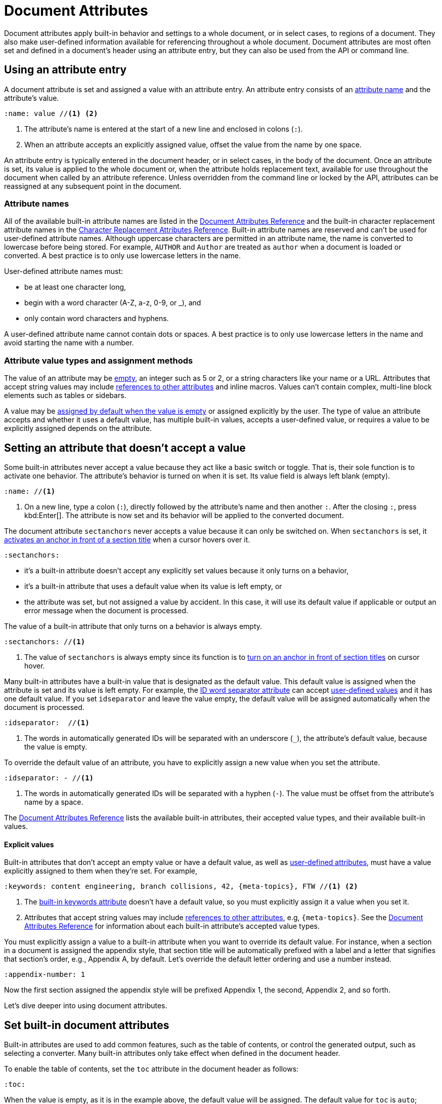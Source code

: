 = Document Attributes
:disclaimer: Don't pet the wild Wolpertingers. If you let them into your system, we're \
not responsible for any loss of hair, chocolate, or purple socks.
:url-repo-ex: https://github.com/asciidoctor/asciidoctor

Document attributes apply built-in behavior and settings to a whole document, or in select cases, to regions of a document.
They also make user-defined information available for referencing throughout a whole document.
Document attributes are most often set and defined in a document's header using an attribute entry, but they can also be used from the API or command line.

== Using an attribute entry

A document attribute is set and assigned a value with an attribute entry.
An attribute entry consists of an <<attribute-names,attribute name>> and the attribute's value.

[source]
----
:name: value //<1> <2>
----
. The attribute's name is entered at the start of a new line and enclosed in colons (`:`).
. When an attribute accepts an explicitly assigned value, offset the value from the name by one space.

An attribute entry is typically entered in the document header, or in select cases, in the body of the document.
Once an attribute is set, its value is applied to the whole document or, when the attribute holds replacement text, available for use throughout the document when called by an attribute reference.
Unless overridden from the command line or locked by the API, attributes can be reassigned at any subsequent point in the document.

=== Attribute names

All of the available built-in attribute names are listed in the xref:ref-document.adoc[Document Attributes Reference] and the built-in character replacement attribute names in the xref:ref-character-replacement.adoc[Character Replacement Attributes Reference].
Built-in attribute names are reserved and can't be used for user-defined attribute names.
Although uppercase characters are permitted in an attribute name, the name is converted to lowercase before being stored.
For example, `AUTHOR` and `Author` are treated as `author` when a document is loaded or converted.
A best practice is to only use lowercase letters in the name.

User-defined attribute names must:

* be at least one character long,
* begin with a word character (A-Z, a-z, 0-9, or _), and
* only contain word characters and hyphens.

A user-defined attribute name cannot contain dots or spaces.
A best practice is to only use lowercase letters in the name and avoid starting the name with a number.

=== Attribute value types and assignment methods

The value of an attribute may be <<empty,empty>>, an integer such as 5 or 2, or a string characters like your name or a URL.
Attributes that accept string values may include <<ref-anatomy,references to other attributes>> and inline macros.
Values can't contain complex, multi-line block elements such as tables or sidebars.

A value may be <<empty,assigned by default when the value is empty>> or assigned explicitly by the user.
The type of value an attribute accepts and whether it uses a default value, has multiple built-in values, accepts a user-defined value, or requires a value to be explicitly assigned depends on the attribute.

[#empty]
== Setting an attribute that doesn't accept a value
// Setting an attribute

Some built-in attributes never accept a value because they act like a basic switch or toggle.
That is, their sole function is to activate one behavior.
The attribute's behavior is turned on when it is set.
Its value field is always left blank (empty).

[source]
----
:name: //<1>
----
. On a new line, type a colon (`:`), directly followed by the attribute's name and then another `:`.
After the closing `:`, press kbd:Enter[].
The attribute is now set and its behavior will be applied to the converted document.

The document attribute `sectanchors` never accepts a value because it can only be switched on.
When `sectanchors` is set, it xref:sections:id.adoc#anchor[activates an anchor in front of a section title] when a cursor hovers over it.

[source]
----
:sectanchors:
----

* it's a built-in attribute doesn't accept any explicitly set values because it only turns on a behavior,
* it's a built-in attribute that uses a default value when its value is left empty, or
* the attribute was set, but not assigned a value by accident.
In this case, it will use its default value if applicable or output an error message when the document is processed.

The value of a built-in attribute that only turns on a behavior is always empty.

[source]
----
:sectanchors: //<1>
----
. The value of `sectanchors` is always empty since its function is to xref:sections:id.adoc#anchor[turn on an anchor in front of section titles] on cursor hover.

Many built-in attributes have a built-in value that is designated as the default value.
This default value is assigned when the attribute is set and its value is left empty.
For example, the xref:sections:id.adoc#separator[ID word separator attribute] can accept <<user-values,user-defined values>> and it has one default value.
If you set `idseparator` and leave the value empty, the default value will be assigned automatically when the document is processed.

[source]
----
:idseparator:  //<1>
----
. The words in automatically generated IDs will be separated with an underscore (`_`), the attribute's default value, because the value is empty.

To override the default value of an attribute, you have to explicitly assign a new value when you set the attribute.

[source]
----
:idseparator: - //<1>
----
. The words in automatically generated IDs will be separated with a hyphen (`-`).
The value must be offset from the attribute's name by a space.

The xref:ref-document.adoc[Document Attributes Reference] lists the available built-in attributes, their accepted value types, and their available built-in values.

==== Explicit values

Built-in attributes that don't accept an empty value or have a default value, as well as <<set-user-defined,user-defined attributes>>, must have a value explicitly assigned to them when they're set.
For example,

[source]
----
:keywords: content engineering, branch collisions, 42, {meta-topics}, FTW //<1> <2>
----
. The xref:header:metadata.adoc#keywords[built-in keywords attribute] doesn't have a default value, so you must explicitly assign it a value when you set it.
. Attributes that accept string values may include <<ref-anatomy,references to other attributes>>, e.g, `+{meta-topics}+`.
See the xref:ref-document.adoc[Document Attributes Reference] for information about each built-in attribute's accepted value types.

You must explicitly assign a value to a built-in attribute when you want to override its default value.
For instance, when a section in a document is assigned the appendix style, that section title will be automatically prefixed with a label and a letter that signifies that section's order, e.g., Appendix A, by default.
Let's override the default letter ordering and use a number instead.

[source]
----
:appendix-number: 1
----

Now the first section assigned the appendix style will be prefixed Appendix 1, the second, Appendix 2, and so forth.

Let's dive deeper into using document attributes.

[#set-built-in]
== Set built-in document attributes

Built-in attributes are used to add common features, such as the table of contents, or control the generated output, such as selecting a converter.
Many built-in attributes only take effect when defined in the document header.

To enable the table of contents, set the `toc` attribute in the document header as follows:

[source]
----
:toc:
----

When the value is empty, as it is in the example above, the default value will be assigned.
The default value for `toc` is `auto`; therefore, the table of contents will be placed below the document's title when the document is rendered.

Some built-in attributes, such as `toc`, have several built-in values.
You can assign `toc` the built-in value `right` to place the table of contents on the right side of the document.

[source]
----
:toc: right
----

The `right` value will override the default value.

[#set-user-defined]
== Set user-defined document attributes

When you find yourself typing the same text repeatedly, or text that often needs to be updated, consider creating your own attribute.
User-defined attributes must have a name and explicitly assigned value.

Attribute names must:

* be at least one character long,
* begin with a word character (A-Z, a-z, 0-9, or _), and
* only contain word characters and hyphens.

The name cannot contain dots or spaces.

Although uppercase characters are permitted in an attribute name, the name is converted to lowercase before being stored.
For example, `URL` and `Url` are treated as `url`.
A best practice is to only use lowercase letters in the name and avoid starting the name with a number.

[[user-values]]Attribute values can:

* be any inline content, and
* contain line breaks, but only if an xref:wrap-values.adoc#hard[explicit line continuation] (`+`) is used.

For example, user-defined attributes can store snippets of text and URLs.

[#user-set-ex]
[source]
----
:disclaimer: Don't pet the wild Wolpertingers. If you let them into your system, we're \ //<1>
not responsible for any loss of hair, chocolate, or purple socks.
:url-repo-ex: https://github.com/asciidoctor/asciidoctor
----
. Long values can be xref:wrap-values.adoc[soft wrapped] using a backslash (`\`).

Now, you can <<ref-anatomy,reference these attributes>> throughout the document.

[#ref-anatomy]
== Referencing a document attribute

You'll likely use the value of a user-defined attribute entry or certain built-in attributes in specific locations throughout a document.
To reference and use the value of a document attribute, you enclose the attribute's name in curly brackets (`+{ }+`).
This inline element is called an attribute reference.
Let's reference the attributes set and assigned values in the <<user-set-ex,previous example>>.

[source]
----
Asciidoctor is {url-repo-ex}[open source]. //<1>

WARNING: {disclaimer} //<2>
If you're missing a lime colored sock, file a ticket in
the {url-repo-ex}/issues[Asciidoctor issue tracker]. //<3>
----
. Attribute references can be used in macros.
. Attribute references can be used in blocks, such as xref:blocks:admonition.adoc[admonitions], and inline.
Since there isn't a blank line between the `disclaimer` reference and the following sentence, the following sentence will be directly appended to the end of the attribute's value when it's processed.
. The reference to the `url-repo-ex` attribute is inserted into a longer URL address and used in a xref:macros:link.adoc[link macro].

As you can see below, the attribute references are replaced with the corresponding attribute value when the document is processed.

****
Asciidoctor is {url-repo-ex}[open source].

WARNING: {disclaimer}
If you're missing a lime colored sock, file a ticket in the {url-repo-ex}/issues[Asciidoctor issue tracker].
****

If you use an attribute that xref:catch-errors.adoc[is missing a value], you can specify how Asciidoctor handles attribute reference errors.

// == Set document attributes in the document body

== Document attribute guidelines

Attributes let you do a surprising amount of formatting for what is fundamentally a text replacement tool.

Document attributes can:

* have values that xref:wrap-values.adoc[span multiple, contiguous lines]
* include basic inline AsciiDoc syntax, such as:
** <<ref-anatomy,attribute references>>
** text formatting (usually wrapped in a xref:customize-substitutions.adoc#pass-macro[pass macro])
** inline macros (usually wrapped in a xref:customize-substitutions.adoc#pass-macro[pass macro])

Document attributes can't:

* override attributes xref:assignment-precedence.adoc[assigned from the command line or API]
* include complex AsciiDoc syntax and content, such as:
** lists
** multiple paragraphs
** blocks, such as tables, sidebars, and examples
** other whitespace-dependent markup types

////
You can also use attributes to set the base path to images (default: `_empty_`), icons (default: `./images/icons`), stylesheets (default: `./stylesheets`) and JavaScript files (default: `./javascripts`).

.Base path config example
[source]
----
:imagesdir: ./images
:iconsdir: ./icons
:stylesdir: ./styles
:scriptsdir: ./js
----
////
